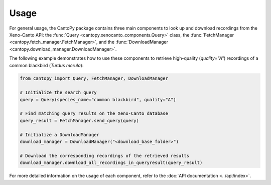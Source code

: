 Usage
=====================
For general usage, the CantoPy package contains three main components to look up and 
download recordings from the Xeno-Canto API: the 
:func:`Query <cantopy.xenocanto_components.Query>` class, the 
:func:`FetchManager <cantopy.fetch_manager.FetchManager>`, and the 
:func:`DownloadManager <cantopy.download_manager.DownloadManager>`.

The following example demonstrates how to use these components to retrieve high-quality 
(*quality="A"*) recordings of a common blackbird (*Turdus merula*):

.. code-block:: python

    from cantopy import Query, FetchManager, DownloadManager

    # Initialize the search query
    query = Query(species_name="common blackbird", quality="A")

    # Find matching query results on the Xeno-Canto database
    query_result = FetchManager.send_query(query)

    # Initialize a DownloadManager
    download_manager = DownloadManager("<download_base_folder>")

    # Download the corresponding recordings of the retrieved results
    download_manager.download_all_recordings_in_queryresult(query_result)

For more detailed information on the usage of each component, refer to the 
:doc:`API documentation <../api/index>`.